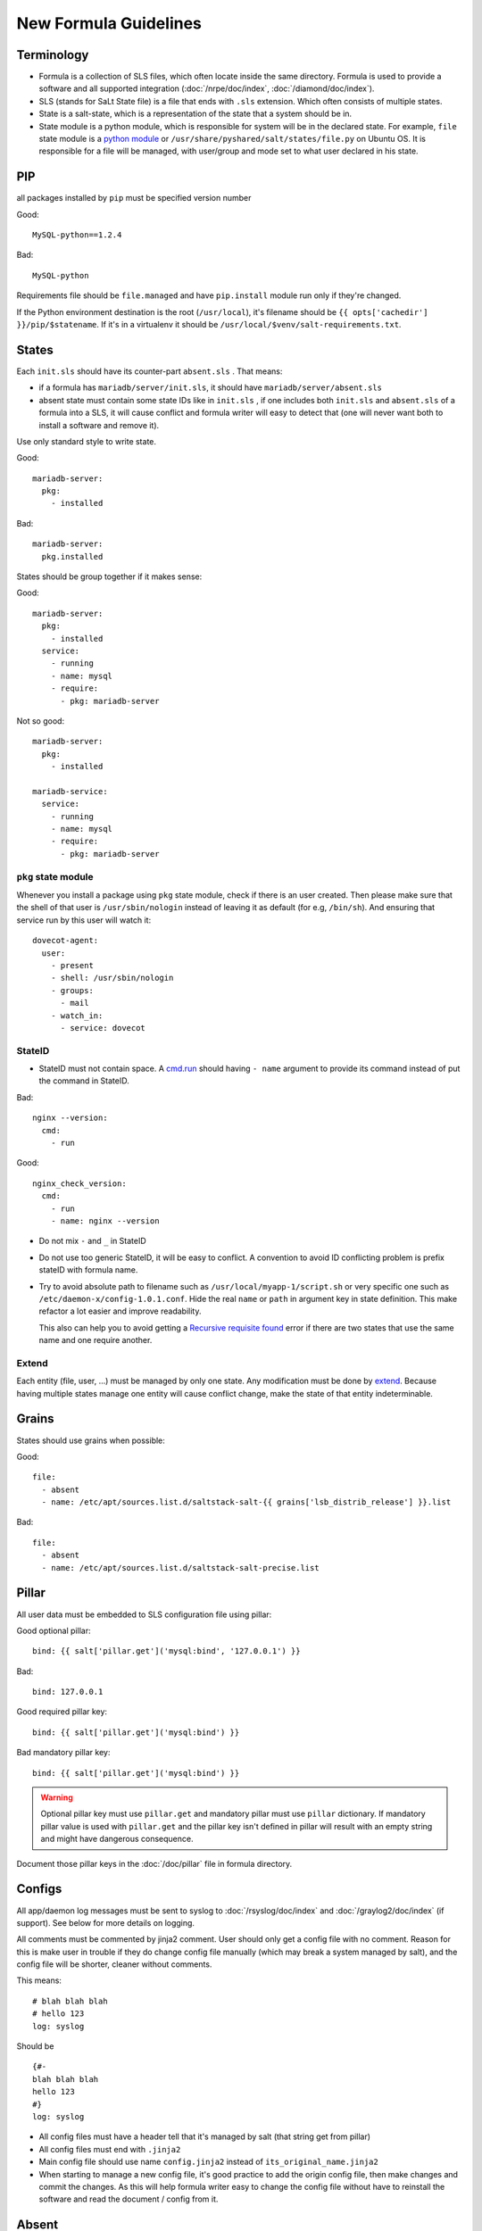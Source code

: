 New Formula Guidelines
======================

Terminology
-----------

- Formula is a collection of SLS files, which often locate inside the same
  directory. Formula is used to provide a software and all supported
  integration (:doc:`/nrpe/doc/index`, :doc:`/diamond/doc/index`).
- SLS (stands for SaLt State file) is a file that ends with ``.sls`` extension.
  Which often consists of multiple states.
- State is a salt-state, which is a representation of the state that a system
  should be in.
- State module is a python module, which is responsible for system will be
  in the declared state. For example, ``file`` state module is a
  `python module <https://github.com/saltstack/salt/blob/develop/salt/states/file.py>`_
  or ``/usr/share/pyshared/salt/states/file.py`` on Ubuntu OS. It is
  responsible for a file will be managed, with user/group and mode set to
  what user declared in his state.

PIP
---

all packages installed by ``pip`` must be specified version number

Good::

  MySQL-python==1.2.4

Bad::

  MySQL-python

Requirements file should be ``file.managed`` and have ``pip.install`` module
run only if they're changed.

If the Python environment destination is the root (``/usr/local``), it's
filename should be ``{{ opts['cachedir'] }}/pip/$statename``.
If it's in a virtualenv it should be ``/usr/local/$venv/salt-requirements.txt``.

States
------

Each ``init.sls`` should have its counter-part ``absent.sls`` . That means:

* if a formula has ``mariadb/server/init.sls``, it should have
  ``mariadb/server/absent.sls``
* absent state must contain some state IDs like in ``init.sls`` ,
  if one includes both ``init.sls`` and ``absent.sls`` of a formula into
  a SLS, it will cause conflict and formula writer will easy to detect that
  (one will never want both to install a software and remove it).

Use only standard style to write state.

Good::

  mariadb-server:
    pkg:
      - installed

Bad::

  mariadb-server:
    pkg.installed

States should be group together if it makes sense:

Good::

  mariadb-server:
    pkg:
      - installed
    service:
      - running
      - name: mysql
      - require:
        - pkg: mariadb-server

Not so good::

  mariadb-server:
    pkg:
      - installed

  mariadb-service:
    service:
      - running
      - name: mysql
      - require:
        - pkg: mariadb-server

``pkg`` state module
~~~~~~~~~~~~~~~~~~~~

Whenever you install a package using ``pkg`` state module, check if there is an
user created. Then please make sure that the shell of that user is
``/usr/sbin/nologin`` instead of leaving it as default (for e.g, ``/bin/sh``).
And ensuring that service run by this user will watch it::

  dovecot-agent:
    user:
      - present
      - shell: /usr/sbin/nologin
      - groups:
        - mail
      - watch_in:
        - service: dovecot

StateID
~~~~~~~

* StateID must not contain space. A
  `cmd.run <http://docs.saltstack.com/en/latest/ref/states/all/salt.states.cmd.html#salt.states.cmd.run>`_
  should having ``- name`` argument
  to provide its command instead of put the command in StateID.

Bad::

  nginx --version:
    cmd:
      - run

Good::

  nginx_check_version:
    cmd:
      - run
      - name: nginx --version

* Do not mix ``-`` and ``_`` in StateID
* Do not use too generic StateID, it will be easy to conflict.
  A convention to avoid ID conflicting problem is prefix stateID with formula
  name.
* Try to avoid absolute path to filename such as
  ``/usr/local/myapp-1/script.sh``
  or very specific one such as ``/etc/daemon-x/config-1.0.1.conf``. Hide the
  real ``name`` or ``path`` in argument key in state definition. This make
  refactor a lot easier and improve readability.

  This also can help you to avoid getting a `Recursive requisite found
  <https://github.com/saltstack/salt/issues/5667>`_ error if there are two
  states that use the same name and one require another.

Extend
~~~~~~

Each entity (file, user, ...) must be managed by only one state. Any
modification must be done by
`extend <https://salt.readthedocs.org/en/latest/topics/tutorials/starting_states.html#extending-included-sls-data>`_.
Because having multiple states manage one entity will cause conflict change,
make the state of that entity indeterminable.

Grains
------

States should use grains when possible:

Good::

  file:
    - absent
    - name: /etc/apt/sources.list.d/saltstack-salt-{{ grains['lsb_distrib_release'] }}.list

Bad::

  file:
    - absent
    - name: /etc/apt/sources.list.d/saltstack-salt-precise.list


Pillar
------

All user data must be embedded to SLS configuration file using pillar:

Good optional pillar::

   bind: {{ salt['pillar.get']('mysql:bind', '127.0.0.1') }}

Bad::

   bind: 127.0.0.1

Good required pillar key::

   bind: {{ salt['pillar.get']('mysql:bind') }}

Bad mandatory pillar key::

   bind: {{ salt['pillar.get']('mysql:bind') }}

.. warning::

  Optional pillar key must use ``pillar.get`` and mandatory pillar must use
  ``pillar`` dictionary. If mandatory pillar value is used with ``pillar.get``
  and the pillar key isn't defined in pillar will result with an empty string
  and might have dangerous consequence.

Document those pillar keys in the :doc:`/doc/pillar` file in formula directory.

Configs
-------

All app/daemon log messages must be sent to syslog to :doc:`/rsyslog/doc/index`
and :doc:`/graylog2/doc/index` (if support). See below for more details on
logging.

All comments must be commented by jinja2 comment. User should only get a config
file with no comment. Reason for this is make user in trouble if they do
change config file manually (which may break a system managed by salt), and
the config file will be shorter, cleaner without comments.

This means::

    # blah blah blah
    # hello 123
    log: syslog

Should be ::

    {#-
    blah blah blah
    hello 123
    #}
    log: syslog

* All config files must have a header tell that it's managed by salt
  (that string get from pillar)
* All config files must end with ``.jinja2``
* Main config file should use name ``config.jinja2`` instead of
  ``its_original_name.jinja2``
* When starting to manage a new config file, it's good practice to add the
  origin config file, then make changes and commit the changes. As this will
  help formula writer easy to change the config file without have to reinstall
  the software and read the document / config from it.

Absent
------

``absent.sls``  files are mainly used by ``integration.py`` script.

Some notices when write an ``absent.sls``:

* One ``absent.sls`` should only remove/absent stuffs managed by its
  corresponding ``init.sls``. And it should not include other ``absent.sls``,
  as ``integration.py`` will run all absent SLSes itself.
* If it has a pip.remove state, make sure that states has low order
  (often order: 1) because local.absent will remove ``/usr/local`` and
  therefore remove ``/usr/local/bin/pip``, which in turn make pip.remove
  does not work anymore.

Installing
----------

* App that installed used an alternate method than ``apt-get`` should be
  located in ``/usr/local/software_name``
* Using Ubuntu ppa is preferred to self-compile software from source.

Upgrading
---------

* Make sure formula will work with an existing-running-service and a
  new-clean-install-server. (Remove old version and install new, or just
  install then restart service, or does it need a manually migrating process?)

Service
-------

Services which run with other user than root, an have a PID file belong to
that custom user should manage the PID file. Macro ``manage_pid`` in
``macros.jinja2`` helps handle that case.

Logging
-------

Some applications have the ability to send logs directly to
:doc:`/graylog2/doc/index` using `GELF <http://www.graylog2.org/gelf>`_
protocol. Which itself is better suited than ``syslog`` protocol as it contains
additional metadata.

But, logs must also be sent (with less useful data) to syslog daemon
:doc:`/rsyslog/doc/index` in case :doc:`/graylog2/doc/index` is unreachable and
to have all logs copied locally.

As :doc:`/rsyslog/doc/index` forward incoming logs received over syslog protocol
to :doc:`/graylog2/doc/index`, an application that send logs to both
:doc:`/graylog2/doc/index` over `GELF <http://www.graylog2.org/gelf>`_ and
:doc:`/rsyslog/doc/index` over syslog will cause :doc:`/graylog2/doc/index` to
receive and index two separate message for the same log record. The one
forwarded by :doc:`/rsyslog/doc/index` will even be less useful, as it will
contains no metadata. And it might even looklook as two duplicate log records.

To avoid duplication, :doc:`/rsyslog/doc/index` is configured to forward all
logs except those in ``local7`` facility to :doc:`/graylog2/doc/index`. So, all
applications that send log records to :doc:`/graylog2/doc/index` over
`GELF <http://www.graylog2.org/gelf>`_ send a copy to :doc:`/rsyslog/doc/index`
over syslog with ``local7`` facility.
All other applications must never use ``local7``.

Backup
------

All backup archives must use ``.xz`` format. Backup scripts may use ``tar``
or ``xz`` for creating ``.xz`` archive.

Jinja2
------

* Wrapping a State into an ``if`` condition should consider to have counter
  part in ``else``. Example, if a file is managed base on a pillar condition,
  but not absent it otherwise, the file may be leave on system when the pillar
  change::

    {%- if salt['pillar.get']('nginx:blah', False) %}
    /etc/nginx/conf.d/a_config_file.cfg:
      file:
        - managed
        ...
    {%- endif %}

Then if the pillar set ``nginx:blah`` beforehand, the file is managed,
later, if that pillar is deleted as user don't want to use it anymore, the file
still located on file, it still takes effect, it just not managed by Salt.
Therefore, it's good to have an ``{%- else %}`` and absent that file to avoid
this pitfall.

Macros
------

File which contains only Jinja2 macros must end with ``.jinja2``.

Documentation
-------------

Each formula must have a ``doc`` directory to contains documentation files.
It often consists of ``pillar.rst``, ``troubleshoot.rst``, and ``usage.rst``.

* ``pillar.rst`` contains document for all pillar keys used in that formula.
  It should refer to other document instead of rewriting if needed.
* Pillar key that is not a fixed value (hostname, username, ...) should use
  ``{{ }}`` to wrap around the words.

Examples::

    elasticsearch:nodes:{{ node minion ID }}:_network:public

Upstart
-------

`Upstart <http://upstart.ubuntu.com/>`_ is an event-based replacement for the
/sbin/init daemon which handles starting of tasks and services during boot,
stopping them during shutdown and supervising them while the system is running.

Dependency
~~~~~~~~~~

An upstart script must define all their dependencies to make it starts successful
when reboot.

A typical upstart script will contains.

.. code-block:: bash

   start on (net-device-up
             and local-filesystems
             and runlevel [2345]
             and started rsyslog)

An upstart service can depends on SysV init script. In SysV init script,
generate an event with `initctl emit
<http://upstart.ubuntu.com/cookbook/#initctl-emit>`_ command.

.. code-block:: bash

   # in start section of SysV init script
   initctl emit myservice-started --no-wait

After that, we can make another upstart script start on this event.

.. code-block:: bash

   # in upstart script
   start on (net-device-up
             and local-filesystems
             and runlevel [2345]
             and myservice-started)

NRPE
----

All checks that use ``/usr/lib/nagios/plugins/check_procs``
should provide ``-C`` and ``-u`` if possible. This helps avoid the check
matching itself.
